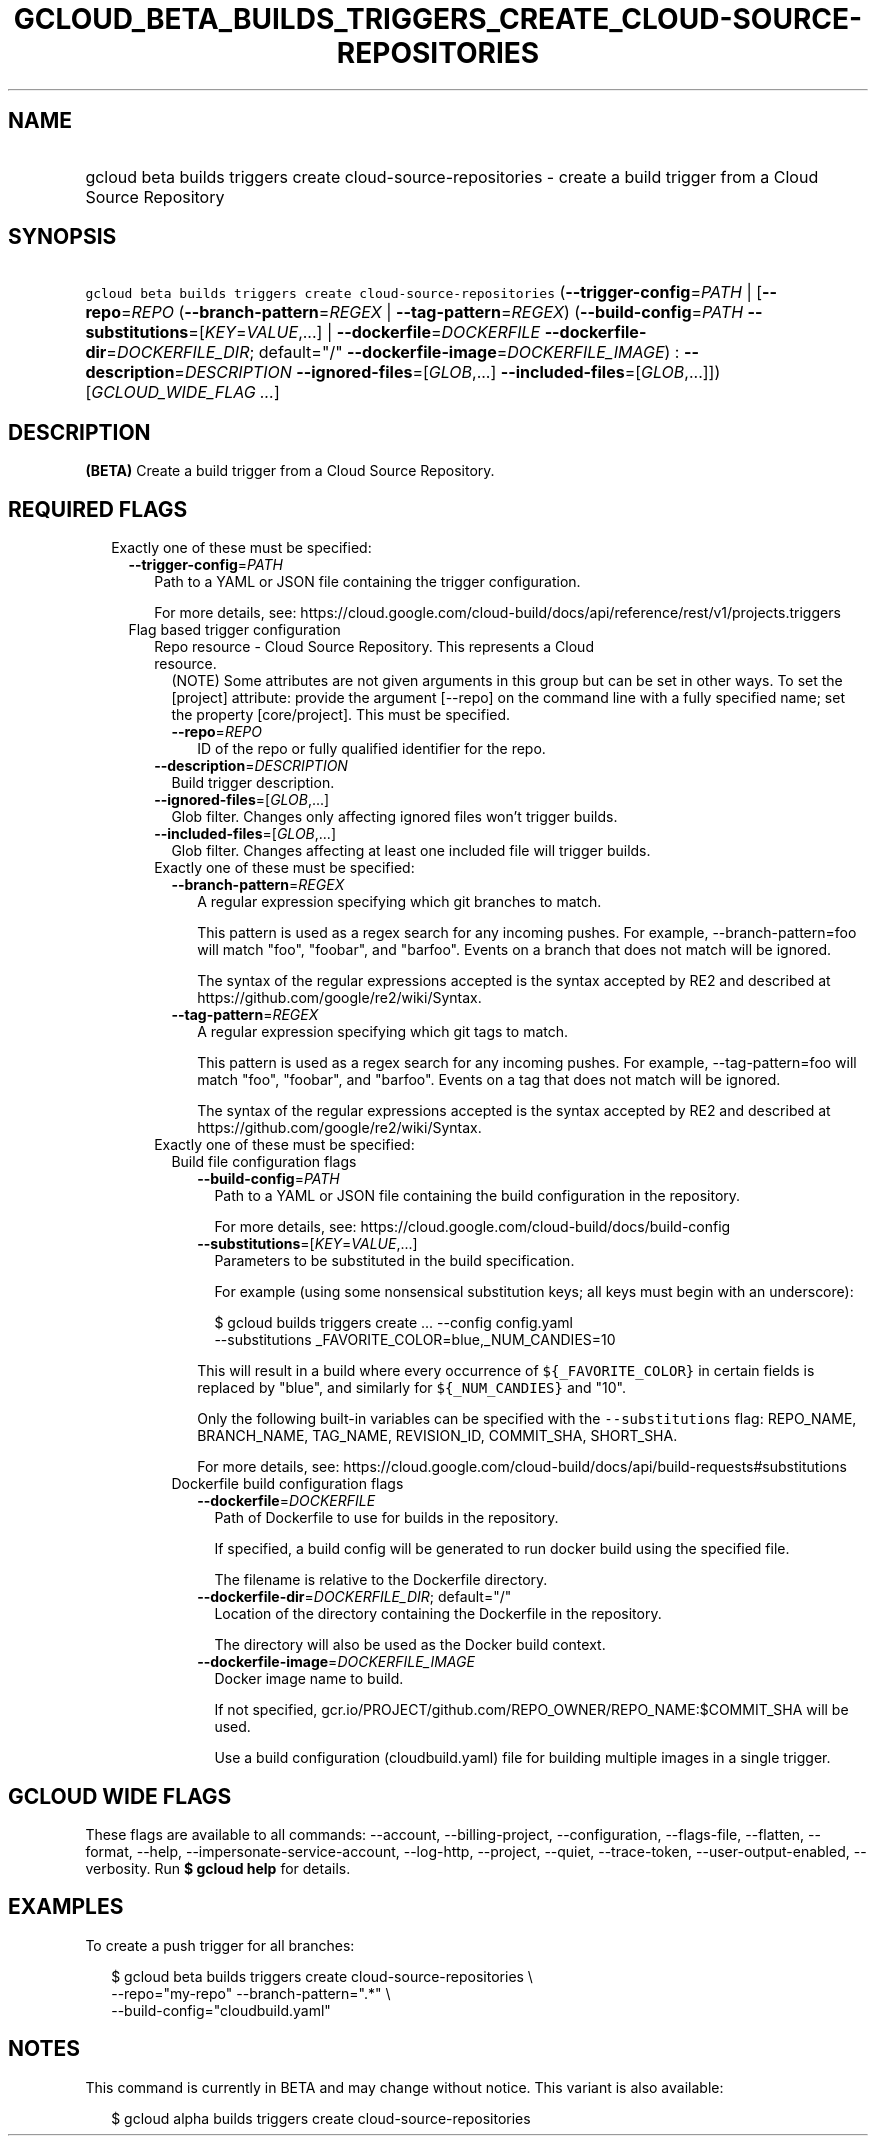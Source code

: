 
.TH "GCLOUD_BETA_BUILDS_TRIGGERS_CREATE_CLOUD\-SOURCE\-REPOSITORIES" 1



.SH "NAME"
.HP
gcloud beta builds triggers create cloud\-source\-repositories \- create a build trigger from a Cloud Source Repository



.SH "SYNOPSIS"
.HP
\f5gcloud beta builds triggers create cloud\-source\-repositories\fR (\fB\-\-trigger\-config\fR=\fIPATH\fR\ |\ [\fB\-\-repo\fR=\fIREPO\fR\ (\fB\-\-branch\-pattern\fR=\fIREGEX\fR\ |\ \fB\-\-tag\-pattern\fR=\fIREGEX\fR)\ (\fB\-\-build\-config\fR=\fIPATH\fR\ \fB\-\-substitutions\fR=[\fIKEY\fR=\fIVALUE\fR,...]\ |\ \fB\-\-dockerfile\fR=\fIDOCKERFILE\fR\ \fB\-\-dockerfile\-dir\fR=\fIDOCKERFILE_DIR\fR;\ default="/"\ \fB\-\-dockerfile\-image\fR=\fIDOCKERFILE_IMAGE\fR)\ :\ \fB\-\-description\fR=\fIDESCRIPTION\fR\ \fB\-\-ignored\-files\fR=[\fIGLOB\fR,...]\ \fB\-\-included\-files\fR=[\fIGLOB\fR,...]]) [\fIGCLOUD_WIDE_FLAG\ ...\fR]



.SH "DESCRIPTION"

\fB(BETA)\fR Create a build trigger from a Cloud Source Repository.



.SH "REQUIRED FLAGS"

.RS 2m
.TP 2m

Exactly one of these must be specified:

.RS 2m
.TP 2m
\fB\-\-trigger\-config\fR=\fIPATH\fR
Path to a YAML or JSON file containing the trigger configuration.

For more details, see:
https://cloud.google.com/cloud\-build/docs/api/reference/rest/v1/projects.triggers

.TP 2m

Flag based trigger configuration

.RS 2m
.TP 2m

Repo resource \- Cloud Source Repository. This represents a Cloud resource.
(NOTE) Some attributes are not given arguments in this group but can be set in
other ways. To set the [project] attribute: provide the argument [\-\-repo] on
the command line with a fully specified name; set the property [core/project].
This must be specified.

.RS 2m
.TP 2m
\fB\-\-repo\fR=\fIREPO\fR
ID of the repo or fully qualified identifier for the repo.

.RE
.sp
.TP 2m
\fB\-\-description\fR=\fIDESCRIPTION\fR
Build trigger description.

.TP 2m
\fB\-\-ignored\-files\fR=[\fIGLOB\fR,...]
Glob filter. Changes only affecting ignored files won't trigger builds.

.TP 2m
\fB\-\-included\-files\fR=[\fIGLOB\fR,...]
Glob filter. Changes affecting at least one included file will trigger builds.

.TP 2m

Exactly one of these must be specified:

.RS 2m
.TP 2m
\fB\-\-branch\-pattern\fR=\fIREGEX\fR
A regular expression specifying which git branches to match.

This pattern is used as a regex search for any incoming pushes. For example,
\-\-branch\-pattern=foo will match "foo", "foobar", and "barfoo". Events on a
branch that does not match will be ignored.

The syntax of the regular expressions accepted is the syntax accepted by RE2 and
described at https://github.com/google/re2/wiki/Syntax.

.TP 2m
\fB\-\-tag\-pattern\fR=\fIREGEX\fR
A regular expression specifying which git tags to match.

This pattern is used as a regex search for any incoming pushes. For example,
\-\-tag\-pattern=foo will match "foo", "foobar", and "barfoo". Events on a tag
that does not match will be ignored.

The syntax of the regular expressions accepted is the syntax accepted by RE2 and
described at https://github.com/google/re2/wiki/Syntax.

.RE
.sp
.TP 2m

Exactly one of these must be specified:

.RS 2m
.TP 2m

Build file configuration flags

.RS 2m
.TP 2m
\fB\-\-build\-config\fR=\fIPATH\fR
Path to a YAML or JSON file containing the build configuration in the
repository.

For more details, see: https://cloud.google.com/cloud\-build/docs/build\-config

.TP 2m
\fB\-\-substitutions\fR=[\fIKEY\fR=\fIVALUE\fR,...]
Parameters to be substituted in the build specification.

For example (using some nonsensical substitution keys; all keys must begin with
an underscore):

.RS 2m
$ gcloud builds triggers create ... \-\-config config.yaml
    \-\-substitutions _FAVORITE_COLOR=blue,_NUM_CANDIES=10
.RE

This will result in a build where every occurrence of \f5${_FAVORITE_COLOR}\fR
in certain fields is replaced by "blue", and similarly for \f5${_NUM_CANDIES}\fR
and "10".

Only the following built\-in variables can be specified with the
\f5\-\-substitutions\fR flag: REPO_NAME, BRANCH_NAME, TAG_NAME, REVISION_ID,
COMMIT_SHA, SHORT_SHA.

For more details, see:
https://cloud.google.com/cloud\-build/docs/api/build\-requests#substitutions

.RE
.sp
.TP 2m

Dockerfile build configuration flags

.RS 2m
.TP 2m
\fB\-\-dockerfile\fR=\fIDOCKERFILE\fR
Path of Dockerfile to use for builds in the repository.

If specified, a build config will be generated to run docker build using the
specified file.

The filename is relative to the Dockerfile directory.

.TP 2m
\fB\-\-dockerfile\-dir\fR=\fIDOCKERFILE_DIR\fR; default="/"
Location of the directory containing the Dockerfile in the repository.

The directory will also be used as the Docker build context.

.TP 2m
\fB\-\-dockerfile\-image\fR=\fIDOCKERFILE_IMAGE\fR
Docker image name to build.

If not specified, gcr.io/PROJECT/github.com/REPO_OWNER/REPO_NAME:$COMMIT_SHA
will be used.

Use a build configuration (cloudbuild.yaml) file for building multiple images in
a single trigger.


.RE
.RE
.RE
.RE
.RE
.sp

.SH "GCLOUD WIDE FLAGS"

These flags are available to all commands: \-\-account, \-\-billing\-project,
\-\-configuration, \-\-flags\-file, \-\-flatten, \-\-format, \-\-help,
\-\-impersonate\-service\-account, \-\-log\-http, \-\-project, \-\-quiet,
\-\-trace\-token, \-\-user\-output\-enabled, \-\-verbosity. Run \fB$ gcloud
help\fR for details.



.SH "EXAMPLES"

To create a push trigger for all branches:

.RS 2m
$ gcloud beta builds triggers create cloud\-source\-repositories \e
    \-\-repo="my\-repo" \-\-branch\-pattern=".*" \e
    \-\-build\-config="cloudbuild.yaml"
.RE



.SH "NOTES"

This command is currently in BETA and may change without notice. This variant is
also available:

.RS 2m
$ gcloud alpha builds triggers create cloud\-source\-repositories
.RE

